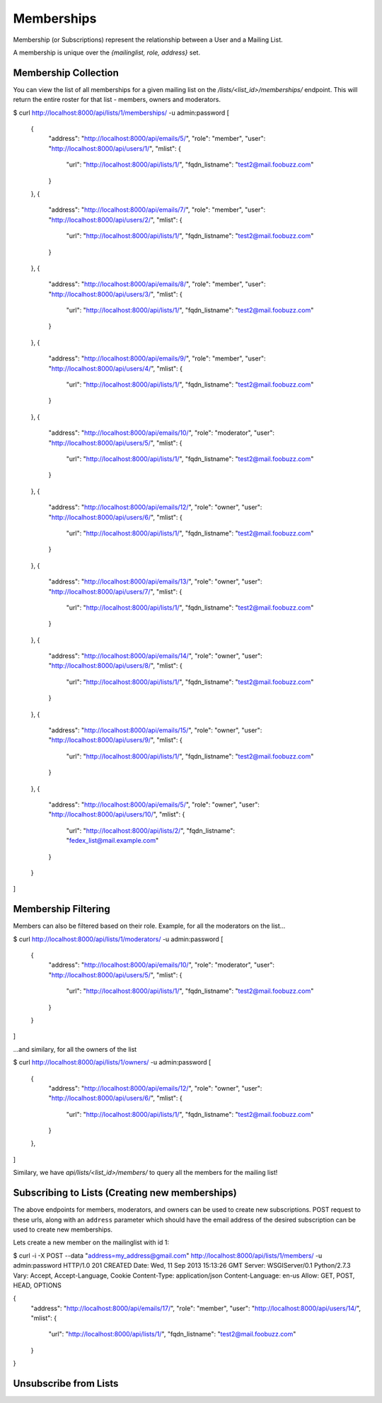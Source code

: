 ===========
Memberships
===========

Membership (or Subscriptions) represent the relationship between a User and a Mailing List.

A membership is unique over the `{mailinglist, role, address}` set.

Membership Collection
---------------------

You can view the list of all memberships for a given mailing list on the
`/lists/<list_id>/memberships/` endpoint. This will return the entire roster
for that list - members, owners and moderators.

$ curl http://localhost:8000/api/lists/1/memberships/ -u admin:password
[
    {
        "address": "http://localhost:8000/api/emails/5/",
        "role": "member",
        "user": "http://localhost:8000/api/users/1/",
        "mlist": {
            "url": "http://localhost:8000/api/lists/1/",
            "fqdn_listname": "test2@mail.foobuzz.com"
        }
    },
    {
        "address": "http://localhost:8000/api/emails/7/",
        "role": "member",
        "user": "http://localhost:8000/api/users/2/",
        "mlist": {
            "url": "http://localhost:8000/api/lists/1/",
            "fqdn_listname": "test2@mail.foobuzz.com"
        }
    },
    {
        "address": "http://localhost:8000/api/emails/8/",
        "role": "member",
        "user": "http://localhost:8000/api/users/3/",
        "mlist": {
            "url": "http://localhost:8000/api/lists/1/",
            "fqdn_listname": "test2@mail.foobuzz.com"
        }
    },
    {
        "address": "http://localhost:8000/api/emails/9/",
        "role": "member",
        "user": "http://localhost:8000/api/users/4/",
        "mlist": {
            "url": "http://localhost:8000/api/lists/1/",
            "fqdn_listname": "test2@mail.foobuzz.com"
        }
    },
    {
        "address": "http://localhost:8000/api/emails/10/",
        "role": "moderator",
        "user": "http://localhost:8000/api/users/5/",
        "mlist": {
            "url": "http://localhost:8000/api/lists/1/",
            "fqdn_listname": "test2@mail.foobuzz.com"
        }
    },
    {
        "address": "http://localhost:8000/api/emails/12/",
        "role": "owner",
        "user": "http://localhost:8000/api/users/6/",
        "mlist": {
            "url": "http://localhost:8000/api/lists/1/",
            "fqdn_listname": "test2@mail.foobuzz.com"
        }
    },
    {
        "address": "http://localhost:8000/api/emails/13/",
        "role": "owner",
        "user": "http://localhost:8000/api/users/7/",
        "mlist": {
            "url": "http://localhost:8000/api/lists/1/",
            "fqdn_listname": "test2@mail.foobuzz.com"
        }
    },
    {
        "address": "http://localhost:8000/api/emails/14/",
        "role": "owner",
        "user": "http://localhost:8000/api/users/8/",
        "mlist": {
            "url": "http://localhost:8000/api/lists/1/",
            "fqdn_listname": "test2@mail.foobuzz.com"
        }
    },
    {
        "address": "http://localhost:8000/api/emails/15/",
        "role": "owner",
        "user": "http://localhost:8000/api/users/9/",
        "mlist": {
            "url": "http://localhost:8000/api/lists/1/",
            "fqdn_listname": "test2@mail.foobuzz.com"
        }
    },
    {
        "address": "http://localhost:8000/api/emails/5/",
        "role": "owner",
        "user": "http://localhost:8000/api/users/10/",
        "mlist": {
            "url": "http://localhost:8000/api/lists/2/",
            "fqdn_listname": "fedex_list@mail.example.com"
        }
    }
]


Membership Filtering
--------------------

Members can also be filtered based on their role.
Example, for all the moderators on the list...

$ curl http://localhost:8000/api/lists/1/moderators/ -u admin:password
[
    {
        "address": "http://localhost:8000/api/emails/10/",
        "role": "moderator",
        "user": "http://localhost:8000/api/users/5/",
        "mlist": {
            "url": "http://localhost:8000/api/lists/1/",
            "fqdn_listname": "test2@mail.foobuzz.com"
        }
    }
]

...and similary, for all the owners of the list

$ curl http://localhost:8000/api/lists/1/owners/ -u admin:password
[
    {
        "address": "http://localhost:8000/api/emails/12/",
        "role": "owner",
        "user": "http://localhost:8000/api/users/6/",
        "mlist": {
            "url": "http://localhost:8000/api/lists/1/",
            "fqdn_listname": "test2@mail.foobuzz.com"
        }
    },
]

Similary, we have `api/lists/<list_id>/members/` to query all the members for
the mailing list!

Subscribing to Lists (Creating new memberships)
-----------------------------------------------

The above endpoints for members, moderators, and owners can be used to create
new subscriptions. POST request to these urls, along with an ``address`` parameter which
should have the email address of the desired subscription can be used to create new memberships.

Lets create a new member on the mailinglist with id 1:

$ curl -i -X POST --data "address=my_address@gmail.com" http://localhost:8000/api/lists/1/members/ -u admin:password
HTTP/1.0 201 CREATED
Date: Wed, 11 Sep 2013 15:13:26 GMT
Server: WSGIServer/0.1 Python/2.7.3
Vary: Accept, Accept-Language, Cookie
Content-Type: application/json
Content-Language: en-us
Allow: GET, POST, HEAD, OPTIONS

{
    "address": "http://localhost:8000/api/emails/17/",
    "role": "member",
    "user": "http://localhost:8000/api/users/14/",
    "mlist": {
        "url": "http://localhost:8000/api/lists/1/",
        "fqdn_listname": "test2@mail.foobuzz.com"
    }
}

Unsubscribe from Lists
----------------------
